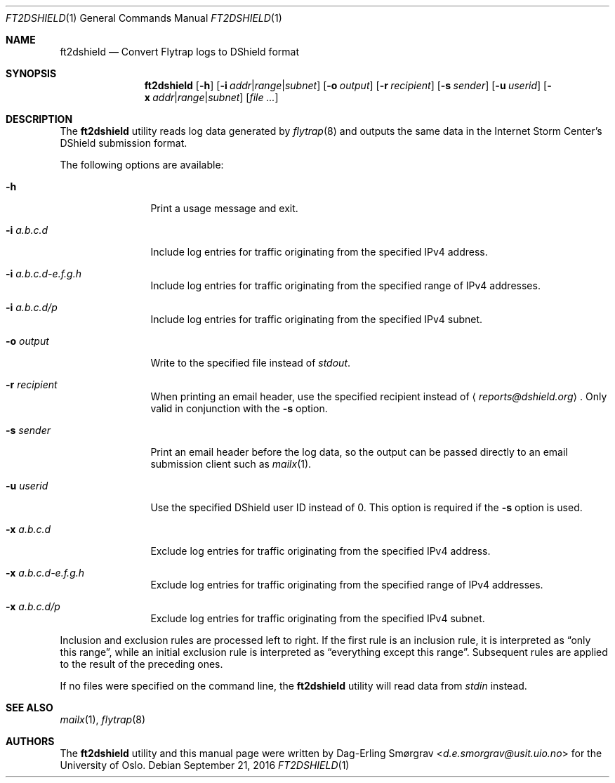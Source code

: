 .\"-
.\" Copyright (c) 2016 The University of Oslo
.\" All rights reserved.
.\"
.\" Redistribution and use in source and binary forms, with or without
.\" modification, are permitted provided that the following conditions
.\" are met:
.\" 1. Redistributions of source code must retain the above copyright
.\"    notice, this list of conditions and the following disclaimer.
.\" 2. Redistributions in binary form must reproduce the above copyright
.\"    notice, this list of conditions and the following disclaimer in the
.\"    documentation and/or other materials provided with the distribution.
.\" 3. The name of the author may not be used to endorse or promote
.\"    products derived from this software without specific prior written
.\"    permission.
.\"
.\" THIS SOFTWARE IS PROVIDED BY THE AUTHOR AND CONTRIBUTORS ``AS IS'' AND
.\" ANY EXPRESS OR IMPLIED WARRANTIES, INCLUDING, BUT NOT LIMITED TO, THE
.\" IMPLIED WARRANTIES OF MERCHANTABILITY AND FITNESS FOR A PARTICULAR PURPOSE
.\" ARE DISCLAIMED.  IN NO EVENT SHALL THE AUTHOR OR CONTRIBUTORS BE LIABLE
.\" FOR ANY DIRECT, INDIRECT, INCIDENTAL, SPECIAL, EXEMPLARY, OR CONSEQUENTIAL
.\" DAMAGES (INCLUDING, BUT NOT LIMITED TO, PROCUREMENT OF SUBSTITUTE GOODS
.\" OR SERVICES; LOSS OF USE, DATA, OR PROFITS; OR BUSINESS INTERRUPTION)
.\" HOWEVER CAUSED AND ON ANY THEORY OF LIABILITY, WHETHER IN CONTRACT, STRICT
.\" LIABILITY, OR TORT (INCLUDING NEGLIGENCE OR OTHERWISE) ARISING IN ANY WAY
.\" OUT OF THE USE OF THIS SOFTWARE, EVEN IF ADVISED OF THE POSSIBILITY OF
.\" SUCH DAMAGE.
.\"
.Dd September 21, 2016
.Dt FT2DSHIELD 1
.Os
.Sh NAME
.Nm ft2dshield
.Nd Convert Flytrap logs to DShield format
.Sh SYNOPSIS
.Nm
.Op Fl h
.Op Fl i Ar addr Ns | Ns Ar range Ns | Ns Ar subnet
.Op Fl o Ar output
.Op Fl r Ar recipient
.Op Fl s Ar sender
.Op Fl u Ar userid
.Op Fl x Ar addr Ns | Ns Ar range Ns | Ns Ar subnet
.Op Ar file ...
.Sh DESCRIPTION
The
.Nm
utility reads log data generated by
.Xr flytrap 8
and outputs the same data in the Internet Storm Center's DShield submission format.
.Pp
The following options are available:
.Bl -tag -width Fl
.It Fl h
Print a usage message and exit.
.It Fl i Ar a.b.c.d
Include log entries for traffic originating from the specified IPv4
address.
.It Fl i Ar a.b.c.d-e.f.g.h
Include log entries for traffic originating from the specified range
of IPv4 addresses.
.It Fl i Ar a.b.c.d/p
Include log entries for traffic originating from the specified IPv4
subnet.
.It Fl o Ar output
Write to the specified file instead of
.Va stdout .
.It Fl r Ar recipient
When printing an email header, use the specified recipient instead of
.Aq Mt reports@dshield.org .
Only valid in conjunction with the
.Fl s
option.
.It Fl s Ar sender
Print an email header before the log data, so the output can be passed
directly to an email submission client such as
.Xr mailx 1 .
.It Fl u Ar userid
Use the specified DShield user ID instead of 0.
This option is required if the
.Fl s
option is used.
.It Fl x Ar a.b.c.d
Exclude log entries for traffic originating from the specified IPv4
address.
.It Fl x Ar a.b.c.d-e.f.g.h
Exclude log entries for traffic originating from the specified range
of IPv4 addresses.
.It Fl x Ar a.b.c.d/p
Exclude log entries for traffic originating from the specified IPv4
subnet.
.El
.Pp
Inclusion and exclusion rules are processed left to right.
If the first rule is an inclusion rule, it is interpreted as
.Dq only this range ,
while an initial exclusion rule is interpreted as
.Dq everything except this range .
Subsequent rules are applied to the result of the preceding ones.
.Pp
If no files were specified on the command line, the
.Nm
utility will read data from
.Va stdin
instead.
.Sh SEE ALSO
.Xr mailx 1 ,
.Xr flytrap 8
.Sh AUTHORS
The
.Nm
utility and this manual page were written by
.An Dag-Erling Sm\(/orgrav Aq Mt d.e.smorgrav@usit.uio.no
for the University of Oslo.
